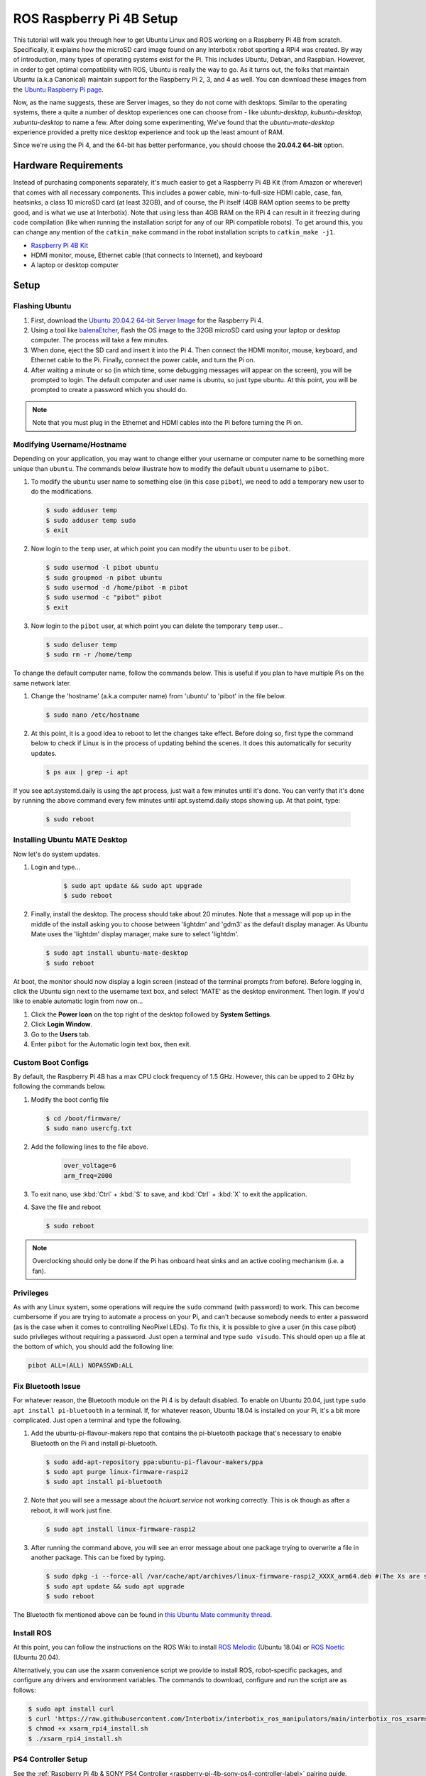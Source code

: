 =========================
ROS Raspberry Pi 4B Setup
=========================

This tutorial will walk you through how to get Ubuntu Linux and ROS working on a Raspberry Pi 4B
from scratch. Specifically, it explains how the microSD card image found on any Interbotix robot
sporting a RPi4 was created. By way of introduction, many types of operating systems exist for the
Pi. This includes Ubuntu, Debian, and Raspbian. However, in order to get optimal compatibility with
ROS, Ubuntu is really the way to go. As it turns out, the folks that maintain Ubuntu (a.k.a
Canonical) maintain support for the Raspberry Pi 2, 3, and 4 as well. You can download these images
from the `Ubuntu Raspberry Pi page`_.

.. _Ubuntu Raspberry Pi page: https://ubuntu.com/download/raspberry-pi

Now, as the name suggests, these are Server images, so they do not come with desktops. Similar to
the operating systems, there a quite a number of desktop experiences one can choose from - like
`ubuntu-desktop`, `kubuntu-desktop`, `xubuntu-desktop` to name a few. After doing some
experimenting, We've found that the `ubuntu-mate-desktop` experience provided a pretty nice desktop
experience and took up the least amount of RAM.

Since we're using the Pi 4, and the 64-bit has better performance, you should choose the **20.04.2
64-bit** option.

Hardware Requirements
=====================

Instead of purchasing components separately, it's much easier to get a Raspberry Pi 4B Kit (from
Amazon or wherever) that comes with all necessary components. This includes a power cable,
mini-to-full-size HDMI cable, case, fan, heatsinks, a class 10 microSD card (at least 32GB), and of
course, the Pi itself (4GB RAM option seems to be pretty good, and is what we use at Interbotix).
Note that using less than 4GB RAM on the RPi 4 can result in it freezing during code compilation
(like when running the installation script for any of our RPi compatible robots). To get around
this, you can change any mention of the ``catkin_make`` command in the robot installation scripts
to ``catkin_make -j1``.

- `Raspberry Pi 4B Kit`_
- HDMI monitor, mouse, Ethernet cable (that connects to Internet), and keyboard
- A laptop or desktop computer

.. _Raspberry Pi 4B Kit: https://www.amazon.com/Vilros-Raspberry-Complete-Transparent-Cooled/dp/B07VFCB192/ref=sr_1_8?dchild=1&keywords=rpi+4+kit&qid=1615835937&sr=8-8

Setup
=====

Flashing Ubuntu
---------------

1.  First, download the `Ubuntu 20.04.2 64-bit Server Image`_ for the Raspberry
    Pi 4.
2.  Using a tool like `balenaEtcher`_, flash the OS image to the 32GB microSD
    card using your laptop or desktop computer. The process will take a few
    minutes.
3.  When done, eject the SD card and insert it into the Pi 4. Then connect the HDMI monitor, mouse,
    keyboard, and Ethernet cable to the Pi. Finally, connect the power cable, and turn the Pi on.
4.  After waiting a minute or so (in which time, some debugging messages will
    appear on the screen), you will be prompted to login. The default computer
    and user name is ubuntu, so just type ubuntu. At this point, you will be
    prompted to create a password which you should do.

.. note::

    Note that you must plug in the Ethernet and HDMI cables into the Pi before turning the Pi on.

.. _Ubuntu 20.04.2 64-bit Server Image: https://ubuntu.com/download/raspberry-pi/thank-you?version=20.04.2&architecture=server-arm64+raspi
.. https://ubuntu-mate.org/download/arm64/focal/

.. _balenaEtcher: https://www.balena.io/etcher/

Modifying Username/Hostname
---------------------------

Depending on your application, you may want to change either your username or computer name to be
something more unique than ``ubuntu``. The commands below illustrate how to modify the default
``ubuntu`` username to ``pibot``.

1.  To modify the ``ubuntu`` user name to something else (in this case ``pibot``), we need to add a
    temporary new user to do the modifications.

    .. code-block:: console

        $ sudo adduser temp
        $ sudo adduser temp sudo
        $ exit

2.  Now login to the ``temp`` user, at which point you can modify the ``ubuntu`` user to be
    ``pibot``.

    .. code-block:: console

        $ sudo usermod -l pibot ubuntu
        $ sudo groupmod -n pibot ubuntu
        $ sudo usermod -d /home/pibot -m pibot
        $ sudo usermod -c "pibot" pibot
        $ exit

3.  Now login to the ``pibot`` user, at which point you can delete the temporary ``temp`` user...

    .. code-block:: console

        $ sudo deluser temp
        $ sudo rm -r /home/temp

To change the default computer name, follow the commands below. This is useful if you plan to have
multiple Pis on the same network later.

1.  Change the 'hostname' (a.k.a computer name) from 'ubuntu' to 'pibot' in the file below.

    .. code-block:: console

        $ sudo nano /etc/hostname

2.  At this point, it is a good idea to reboot to let the changes take effect. Before doing so,
    first type the command below to check if Linux is in the process of updating behind the scenes.
    It does this automatically for security updates.

    .. code-block:: console

        $ ps aux | grep -i apt

If you see apt.systemd.daily is using the apt process, just wait a few minutes until it's done. You
can verify that it's done by running the above command every few minutes until apt.systemd.daily
stops showing up. At that point, type:

    .. code-block:: console

        $ sudo reboot

Installing Ubuntu MATE Desktop
------------------------------

Now let's do system updates.

1. Login and type...

    .. code-block:: console

        $ sudo apt update && sudo apt upgrade
        $ sudo reboot

2.  Finally, install the desktop. The process should take about 20 minutes. Note that a message
    will pop up in the middle of the install asking you to choose between 'lightdm' and 'gdm3' as
    the default display manager. As Ubuntu Mate uses the 'lightdm' display manager, make sure to
    select 'lightdm'.

    .. code-block:: console

        $ sudo apt install ubuntu-mate-desktop
        $ sudo reboot

At boot, the monitor should now display a login screen (instead of the terminal prompts from
before). Before logging in, click the Ubuntu sign next to the username text box, and select 'MATE'
as the desktop environment. Then login. If you'd like to enable automatic login from now on...

1.  Click the **Power Icon** on the top right of the desktop followed by **System Settings**.
2.  Click **Login Window**.
3.  Go to the **Users** tab.
4.  Enter ``pibot`` for the Automatic login text box, then exit.

Custom Boot Configs
-------------------

By default, the Raspberry Pi 4B has a max CPU clock frequency of 1.5 GHz. However, this can be
upped to 2 GHz by following the commands below.

1.  Modify the boot config file

    .. code-block:: console

        $ cd /boot/firmware/
        $ sudo nano usercfg.txt

2. Add the following lines to the file above.

    .. code-block:: console

        over_voltage=6
        arm_freq=2000

3.  To exit nano, use :kbd:`Ctrl` + :kbd:`S` to save, and :kbd:`Ctrl` + :kbd:`X` to exit the
    application.

4.  Save the file and reboot

    .. code-block:: console

        $ sudo reboot

.. note::

    Overclocking should only be done if the Pi has onboard heat sinks and an active cooling
    mechanism (i.e. a fan).

Privileges
----------

As with any Linux system, some operations will require the ``sudo`` command (with password) to
work. This can become cumbersome if you are trying to automate a process on your Pi, and can't
because somebody needs to enter a password (as is the case when it comes to controlling NeoPixel
LEDs). To fix this, it is possible to give a user (in this case pibot) sudo privileges without
requiring a password. Just open a terminal and type ``sudo visudo``. This should open up a file at
the bottom of which, you should add the following line:

.. code-block:: console

    pibot ALL=(ALL) NOPASSWD:ALL

Fix Bluetooth Issue
-------------------

For whatever reason, the Bluetooth module on the Pi 4 is by default disabled. To enable on Ubuntu
20.04, just type ``sudo apt install pi-bluetooth`` in a terminal. If, for whatever reason, Ubuntu
18.04 is installed on your Pi, it's a bit more complicated. Just open a terminal and type the
following.

1.  Add the ubuntu-pi-flavour-makers repo that contains the pi-bluetooth package that's necessary
    to enable Bluetooth on the Pi and install pi-bluetooth.

    .. code-block:: console

        $ sudo add-apt-repository ppa:ubuntu-pi-flavour-makers/ppa
        $ sudo apt purge linux-firmware-raspi2
        $ sudo apt install pi-bluetooth

2.  Note that you will see a message about the *hciuart.service* not working correctly. This is ok
    though as after a reboot, it will work just fine.

    .. code-block:: console

        $ sudo apt install linux-firmware-raspi2

3.  After running the command above, you will see an error message about one package trying to
    overwrite a file in another package. This can be fixed by
    typing.

    .. code-block:: console

        $ sudo dpkg -i --force-all /var/cache/apt/archives/linux-firmware-raspi2_XXXX_arm64.deb #(The Xs are some arbitrary numbers which can be copied from the error message)
        $ sudo apt update && sudo apt upgrade
        $ sudo reboot

The Bluetooth fix mentioned above can be found in `this Ubuntu Mate community thread`_.

.. _this Ubuntu Mate community thread: https://ubuntu-mate.community/t/error-updating-ubuntu-mate-18-04-on-pi-3b/20001/5

Install ROS
-----------

At this point, you can follow the instructions on the ROS Wiki to install `ROS Melodic`_ (Ubuntu
18.04) or `ROS Noetic`_ (Ubuntu 20.04).

.. _ROS Melodic: http://wiki.ros.org/melodic/Installation/Ubuntu
.. _ROS Noetic: http://wiki.ros.org/noetic/Installation/Ubuntu

Alternatively, you can use the xsarm convenience script we provide to install ROS, robot-specific
packages, and configure any drivers and environment variables. The commands to download, configure
and run the script are as follows:

.. code-block:: console

    $ sudo apt install curl
    $ curl 'https://raw.githubusercontent.com/Interbotix/interbotix_ros_manipulators/main/interbotix_ros_xsarms/install/rpi4/xsarm_rpi4_install.sh' > xsarm_rpi4_install.sh
    $ chmod +x xsarm_rpi4_install.sh
    $ ./xsarm_rpi4_install.sh

PS4 Controller Setup
--------------------

See the :ref:`Raspberry Pi 4b & SONY PS4 Controller <raspberry-pi-4b-sony-ps4-controller-label>`
pairing guide.

Networking
----------

Most users usually work with a Raspberry Pi in a headless state via SSH. This can make updating
software on the Pi difficult if the Pi does not automatically connect to the Internet when booted.
Typically though, it's bad practice to have any robot connected to the Internet since it makes it
easier for hackers to get control of them. One idea might be to just plug an Ethernet cable into
the Pi if Internet is needed, but this doesn't work in all cases since the Pi might be enclosed by
a shell or in a hard to reach area. A better approach is to just connect a 'master' computer via
Ethernet to an Internet connection, and then create a WiFi hotspot on the 'master' as well. Then
all you need to do is to configure the Pi to act as a Client and automatically connect to the
'master' computer's hotspot when available. This way, you can share the 'master' computer's
Internet connection with the Pi when needed.

